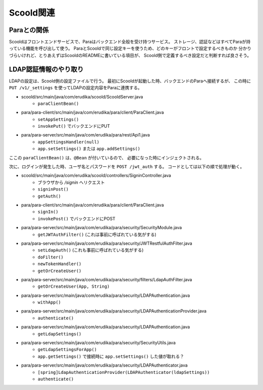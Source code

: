 Scoold関連
==========

Paraとの関係
------------

Scooldはフロントエンドサービスで、Paraはバックエンド全般を受け持つサービス。
ストレージ、認証などはすべてParaが持っている機能を呼び出して使う。
ParaとScooldで同じ設定キーを使うため、どのキーがフロントで設定するべきものか
分かりづらいけれど、とりあえずはScooldのREADMEに書いている項目が、
Scoold側で定義するべき設定だと判断すれば良さそう。

LDAP認証情報のやり取り
----------------------

LDAPの設定は、Scoold側の設定ファイルで行う。
最初にScooldが起動した時、バックエンドのParaへ接続するが、
この時に ``PUT /v1/_settings`` を使ってLDAPの設定内容をParaに連携する。

* scoold/src/main/java/com/erudika/scoold/ScooldServer.java
	* ``paraClientBean()``
* para/para-client/src/main/java/com/erudika/para/client/ParaClient.java
	* ``setAppSettings()``
	* ``invokePut()`` でバックエンドにPUT
* para/para-server/src/main/java/com/erudika/para/rest/Api1.java
	* ``appSettingsHandler(null)``
	* ``app.setSettings()`` または ``app.addSettings()``

ここの ``paraClientBean()`` は、``@Bean`` が付いているので、
必要になった時にインジェクトされる。

次に、ログインが発生した時、ユーザ名とパスワードを ``POST /jwt_auth`` する。
コードとしては以下の順で処理が動く。

* scoold/src/main/java/com/erudika/scoold/controllers/SigninController.java
	* ブラウザから */signin* へリクエスト
	* ``signinPost()``
	* ``getAuth()``
* para/para-client/src/main/java/com/erudika/para/client/ParaClient.java
	* ``signIn()``
	* ``invokePost()`` でバックエンドにPOST
* para/para-server/src/main/java/com/erudika/para/security/SecurityModule.java
	* ``getJWTAuthFilter()`` (これは事前に呼ばれている気がする)
* para/para-server/src/main/java/com/erudika/para/security/JWTRestfulAuthFilter.java
	* ``setLdapAuth()`` (これも事前に呼ばれている気がする)
	* ``doFilter()``
	* ``newTokenHandler()``
	* ``getOrCreateUser()``
* para/para-server/src/main/java/com/erudika/para/security/filters/LdapAuthFilter.java
	* ``getOrCreateUser(App, String)``
* para/para-server/src/main/java/com/erudika/para/security/LDAPAuthentication.java
	* ``withApp()``
* para/para-server/src/main/java/com/erudika/para/security/LDAPAuthenticationProvider.java
	* ``authenticate()``
* para/para-server/src/main/java/com/erudika/para/security/LDAPAuthentication.java
	* ``getLdapSettings()``
* para/para-server/src/main/java/com/erudika/para/security/SecurityUtils.java
	* ``getLdapSettingsForApp()``
	* ``app.getSettings()`` で接続時に ``app.setSettings()`` した値が取れる？
* para/para-server/src/main/java/com/erudika/para/security/LDAPAuthenticator.java
	* ``[spring]LdapAuthenticationProvider(LDAPAuthenticator(ldapSettings))``
	* ``authenticate()``
